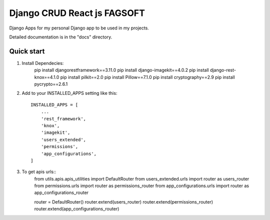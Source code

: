 ========================================================================
Django CRUD React js FAGSOFT
========================================================================

Django Apps for my personal Django app to be used in my projects.

Detailed documentation is in the "docs" directory.

Quick start
-----------
1. Install Dependecies:
    pip install djangorestframework==3.11.0
    pip install django-imagekit==4.0.2
    pip install django-rest-knox==4.1.0
    pip install pilkit==2.0
    pip install Pillow==7.1.0
    pip install cryptography==2.9
    pip install pycrypto==2.6.1

2. Add to your INSTALLED_APPS setting like this::

    INSTALLED_APPS = [
        ...
        'rest_framework',
        'knox',
        'imagekit',
        'users_extended',
        'permissions',
        'app_configurations',
    ]

3. To get apis urls::
    from utils.apis.apis_utilities import DefaultRouter
    from users_extended.urls import router as users_router
    from permissions.urls import router as permissions_router
    from app_configurations.urls import router as app_configurations_router

    router = DefaultRouter()
    router.extend(users_router)
    router.extend(permissions_router)
    router.extend(app_configurations_router)
